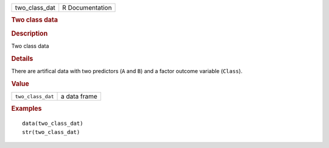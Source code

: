 .. container::

   .. container::

      ============= ===============
      two_class_dat R Documentation
      ============= ===============

      .. rubric:: Two class data
         :name: two-class-data

      .. rubric:: Description
         :name: description

      Two class data

      .. rubric:: Details
         :name: details

      There are artifical data with two predictors (``A`` and ``B``) and
      a factor outcome variable (``Class``).

      .. rubric:: Value
         :name: value

      ================= ============
      ``two_class_dat`` a data frame
      ================= ============

      .. rubric:: Examples
         :name: examples

      ::

         data(two_class_dat)
         str(two_class_dat)
